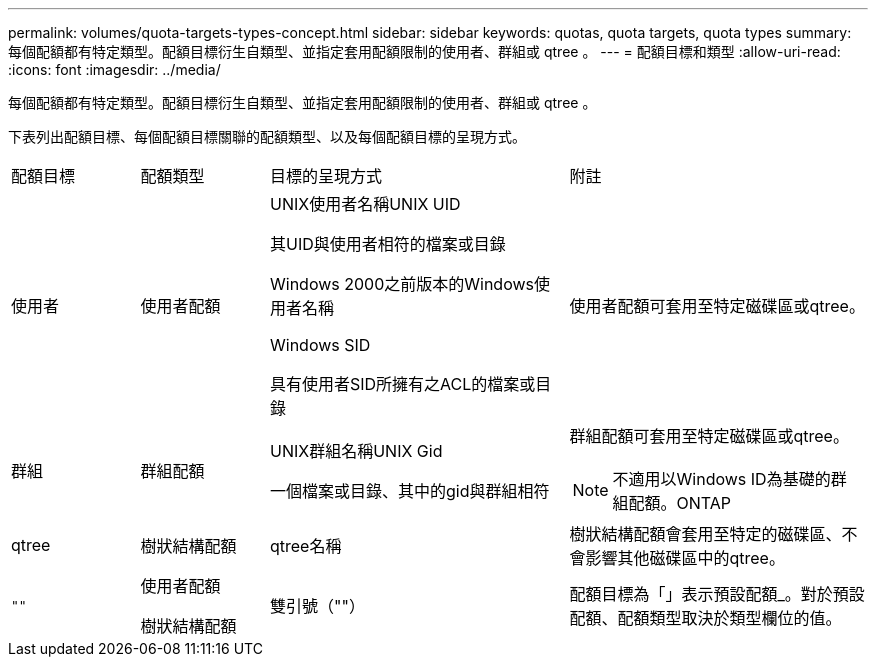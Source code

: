 ---
permalink: volumes/quota-targets-types-concept.html 
sidebar: sidebar 
keywords: quotas, quota targets, quota types 
summary: 每個配額都有特定類型。配額目標衍生自類型、並指定套用配額限制的使用者、群組或 qtree 。 
---
= 配額目標和類型
:allow-uri-read: 
:icons: font
:imagesdir: ../media/


[role="lead"]
每個配額都有特定類型。配額目標衍生自類型、並指定套用配額限制的使用者、群組或 qtree 。

下表列出配額目標、每個配額目標關聯的配額類型、以及每個配額目標的呈現方式。

[cols="15,15,35,35"]
|===


| 配額目標 | 配額類型 | 目標的呈現方式 | 附註 


 a| 
使用者
 a| 
使用者配額
 a| 
UNIX使用者名稱UNIX UID

其UID與使用者相符的檔案或目錄

Windows 2000之前版本的Windows使用者名稱

Windows SID

具有使用者SID所擁有之ACL的檔案或目錄
 a| 
使用者配額可套用至特定磁碟區或qtree。



 a| 
群組
 a| 
群組配額
 a| 
UNIX群組名稱UNIX Gid

一個檔案或目錄、其中的gid與群組相符
 a| 
群組配額可套用至特定磁碟區或qtree。


NOTE: 不適用以Windows ID為基礎的群組配額。ONTAP



 a| 
qtree
 a| 
樹狀結構配額
 a| 
qtree名稱
 a| 
樹狀結構配額會套用至特定的磁碟區、不會影響其他磁碟區中的qtree。



 a| 
`""`
 a| 
使用者配額

樹狀結構配額
 a| 
雙引號（""）
 a| 
配額目標為「」表示預設配額_。對於預設配額、配額類型取決於類型欄位的值。

|===